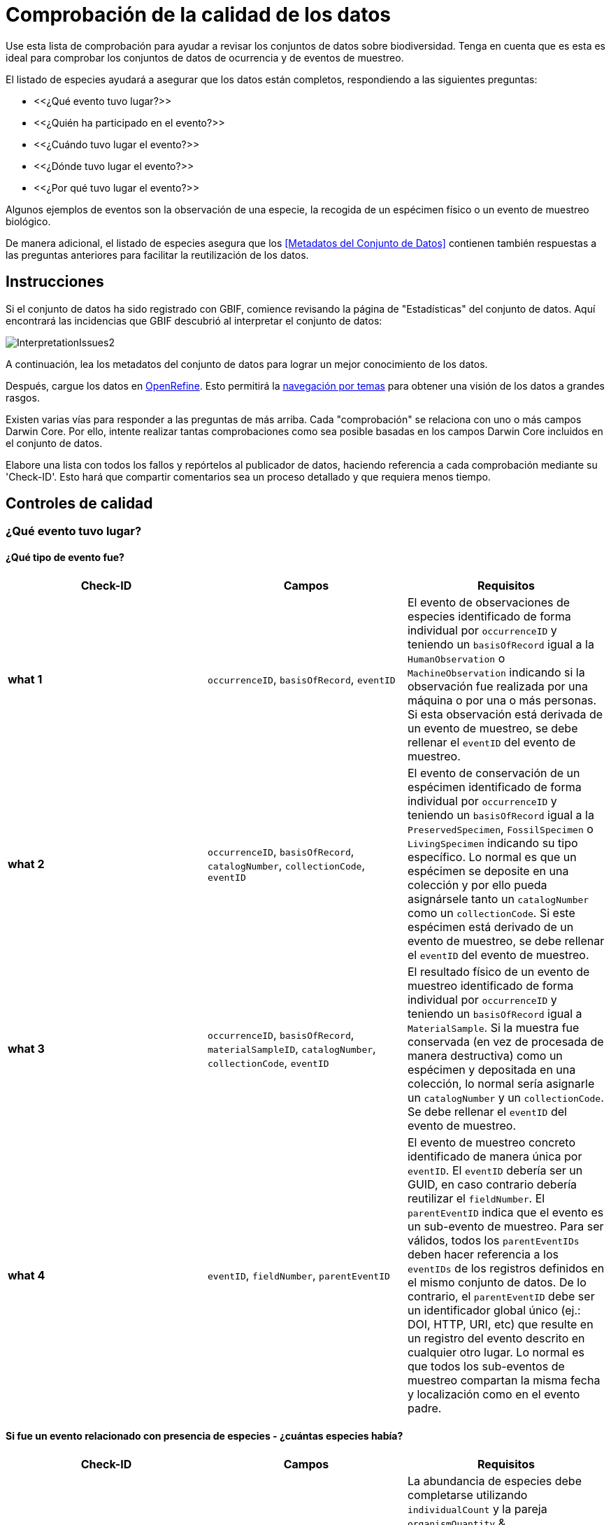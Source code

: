 = Comprobación de la calidad de los datos

Use esta lista de comprobación para ayudar a revisar los conjuntos de datos sobre biodiversidad. Tenga en cuenta que es esta es ideal para comprobar los conjuntos de datos de ocurrencia y de eventos de muestreo.

El listado de especies ayudará a asegurar que los datos están completos, respondiendo a las siguientes preguntas:

* <<¿Qué evento tuvo lugar?>>
* <<¿Quién ha participado en el evento?>>
* <<¿Cuándo tuvo lugar el evento?>>
* <<¿Dónde tuvo lugar el evento?>>
* <<¿Por qué tuvo lugar el evento?>>

Algunos ejemplos de eventos son la observación de una especie, la recogida de un espécimen físico o un evento de muestreo biológico.

De manera adicional, el listado de especies asegura que los <<Metadatos del Conjunto de Datos>> contienen también respuestas a las preguntas anteriores para facilitar la reutilización de los datos.

== Instrucciones

Si el conjunto de datos ha sido registrado con GBIF, comience revisando la página de "Estadísticas" del conjunto de datos. Aquí encontrará las incidencias que GBIF descubrió al interpretar el conjunto de datos:

image::ipt2/InterpretationIssues2.png[]

A continuación, lea los metadatos del conjunto de datos para lograr un mejor conocimiento de los datos.

Después, cargue los datos en https://openrefine.org/[OpenRefine]. Esto permitirá la https://docs.openrefine.org/manual/facets[navegación por temas] para obtener una visión de los datos a grandes rasgos.

Existen varias vías para responder a las preguntas de más arriba. Cada "comprobación" se relaciona con uno o más campos Darwin Core. Por ello, intente realizar tantas comprobaciones como sea posible basadas en los campos Darwin Core incluidos en el conjunto de datos.

Elabore una lista con todos los fallos y repórtelos al publicador de datos, haciendo referencia a cada comprobación mediante su 'Check-ID'. Esto hará que compartir comentarios sea un proceso detallado y que requiera menos tiempo.

== Controles de calidad

=== ¿Qué evento tuvo lugar?

==== ¿Qué tipo de evento fue?

|===
| Check-ID | Campos | Requisitos

| *what 1* | `occurrenceID`, `basisOfRecord`, `eventID`  | El evento de observaciones de especies identificado de forma individual por `occurrenceID` y teniendo un `basisOfRecord` igual a la `HumanObservation` o `MachineObservation` indicando si la observación fue realizada por una máquina o por una o más personas. Si esta observación está derivada de un evento de muestreo, se debe rellenar el `eventID` del evento de muestreo.
| *what 2* | `occurrenceID`, `basisOfRecord`, `catalogNumber`, `collectionCode`, `eventID`  | El evento de conservación de un espécimen identificado de forma individual por `occurrenceID` y teniendo un `basisOfRecord` igual a la `PreservedSpecimen`, `FossilSpecimen` o `LivingSpecimen` indicando su tipo específico. Lo normal es que un espécimen se deposite en una colección y por ello pueda asignársele tanto un `catalogNumber` como un `collectionCode`. Si este espécimen está derivado de un evento de muestreo, se debe rellenar el `eventID` del evento de muestreo.
| *what 3* | `occurrenceID`, `basisOfRecord`, `materialSampleID`, `catalogNumber`, `collectionCode`, `eventID`  | El resultado físico de un evento de muestreo identificado de forma individual por `occurrenceID` y teniendo un `basisOfRecord` igual a `MaterialSample`. Si la muestra fue conservada (en vez de procesada de manera destructiva) como un espécimen y depositada en una colección, lo normal sería asignarle un `catalogNumber` y un `collectionCode`. Se debe rellenar el `eventID` del evento de muestreo.
| *what 4* | `eventID`, `fieldNumber`, `parentEventID`   | El evento de muestreo concreto identificado de manera única por `eventID`. El `eventID` debería ser un GUID, en caso contrario debería reutilizar el `fieldNumber`. El `parentEventID` indica que el evento es un sub-evento de muestreo. Para ser válidos, todos los `parentEventIDs` deben hacer referencia a los `eventIDs` de los registros definidos en el mismo conjunto de datos. De lo contrario, el `parentEventID` debe ser un identificador global único (ej.: DOI, HTTP, URI, etc) que resulte en un registro del evento descrito en cualquier otro lugar. Lo normal es que todos los sub-eventos de muestreo compartan la misma fecha y localización como en el evento padre.
|===

==== Si fue un evento relacionado con presencia de especies - ¿cuántas especies había?

|===
| Check-ID | Campos | Requisitos

| *what 5* | `individualCount`, `organismQuantity`, `organismQuantityType`, `occurrenceStatus` | La abundancia de especies debe completarse utilizando `individualCount` y la pareja `organismQuantity` & `organismQuantityType`. Para la abundancia relativa utiliza la pareja `organismQuantity` & `organismQuantityType` con valores para `organismQuantityType` procedentes del {latest-quantity-type}[Vocabulario GBIF para los Tipos Cuantitativos]. La abundancia cero (ausencia de especies) debe estar acompañada de `occurrenceStatus` marcada como "ausencia" por el {latest-occurrence-status}.xml[Vocabulario GBIF para el Estado de los Registros].
|===

==== Si fue un evento relacionado con presencia de especies - ¿qué especies había?

|===
| Check-ID | Campos | Requisitos

| *what 6* | `scientificName`, `taxonRank`, `kingdom`, `phylum`, `class`, `order`, `family`, `genus`, `subgenus` | El nombre científico completo con información sobre el autor y la fecha si se conocen debe ser incluidos en `scientificName`. Para evitar la ambigüedad, el `taxonRank` del nombre científico debería ser proporcionado como se indica en el {latest-rank}[Vocabulario GBIF sobre Clasificación Taxonómica]. Para evitar la ambigüedad, se debería también proporcionar el mayor nivel de taxonomía posible: `kingdom`, `phylum`, `class`, `order`, `family`, `genus`.
| *what 7* | `taxonID`, `nameAccordingTo`, `nameAccordingToID` | El identificador para el Taxón asignado al sujeto. Si el taxón se define de acuerdo a fuente bien conocidas, se recomienda rellenar el `nameAccordingTo` con el nombre de la fuente y el `nameAccordingToID` con el identificador para el Taxón asignado por la fuente (igual que en `taxonID`).
|===

==== Case 1: Observación de especies con una cámara trampa

|===
| Campo | Valor | Limitaciones

| `occurrenceID` | "HAMAARAG:T0_L_049:6199" | Debe ser un GUID o lo más cercano posible a un identificador único y global. Identificadores de números enteros no son validos.
| `basisOfRecord` | "MachineObservation" | Debe coincidir con el {latest-basis-of-record}[Vocabulario de Tipos Darwin Core]
| `individualCount` | 1 | Debe ser un número entero, 0 o superior
| `organismQuantity` | 1 | Debe estar emparejado con `organismQuantityType`
| `organismQuantityType` | "individuals" | Debe coincidir con el {latest-quantity-type}[Vocabulario GBIF sobre los Tipos Cuantitativos]
| `occurrenceStatus` | "present" | Debe coincidir con el {latest-occurrence-status}[Vocabulario GBIF sobre el Estado de los Registros]
| `scientificName` | "Canis aureus Linnaeus, 1758" | Debe ser el nombre científico completo, con información sobre el autor y la fecha si se conoce.
| `taxonRank` | "species" | Debe coincidir con el {latest-rank}[Vocabulario GBIF sobre Clasificación de Taxones]
| `kingdom` | "Animalia" | Debe ser el nombre científico completo del reino en el que está clasificado el taxón.
| `phylum` | "Chordata" | Debe ser el nombre científico completo del filo o división en el que está clasificado el taxón.
| `class` | "Mammalia" | Debe ser el nombre científico completo de la clase en la que está clasificado el taxón.
| `order` | "Carnivora" | Debe ser el nombre científico completo del orden en el que está clasificado el taxón.
| `family` | "Canidae" | Debe ser el nombre científico completo de la familia en la que está clasificado el taxón.
| `genus` | "Canis Linnaeus, 1758" | Debe ser el nombre científico completo del género en el que está clasificado el taxón.
| `taxonID` | http://www.gbif.org/species/5219219 | Debe ser un GUID o un identificador relacionado con la fuente.
| `nameAccordingTo` | "GBIF Backbone Taxonomy, May 2016" | Debe ser una referencia que incluya fecha
| `nameAccordingToID` | "http://www.gbif.org/dataset/d7dddbf4-2cf0-4f39-9b2a-bb099caae36c" | Debe ser un GUID o un identificador para la fuente
|===

=== ¿Quién participó en el evento?

|===
| Check-ID | Campos | Requisitos

| *who 1* | `recordedBy` | Los nombres completos de cada persona que participó en el evento (ej.: colectando, observando, etc.) deberían ser introducidos en `recordedBy` utilizando la barra vertical como un separador. Tenga en cuenta que existe un campo separado para indicar la(s) persona(s) que realizó la identificación (ver más abajo).
| *who 2* | `institutionCode`, `ownerInstitutionCode` | Un nombre o acrónimo de la institución que participó en el evento puede ser incluido en `institutionCode` y `ownerInstitutionCode`. Éstos pueden ser diferentes ya que `institutionCode` puede tener la custodia física de un espécimen y `ownerInstitutionCode` puede tener la propiedad legal del espécimen.
| *who 3* | `identifiedBy` | Los nombres completos de cada persona, grupo u organización responsable de asignar el Taxón al sujeto en cuestión deberían se introducidos en `identifiedBy` utilizando la barra vertical como separador.
|===

==== Caso 1: Dos personas diferentes colectando e identificando un espécimen

|===
| Campo | Valor | Limitaciones

| `recordedBy` | "Ole Karsholt" | Debe ser el nombre de una o más personas
| `institutionCode` | "ZMUC" | Debe ser un acrónimo o nombre de una institución
| `ownerInstitutionCode` | "ZMUC" | Debe ser un acrónimo o nombre de una institución
| `identifiedBy` | "Jan Pedersen" | Debe ser el nombre de una o más personas, grupo u organizaciones
|===

=== ¿Cuándo tuvo lugar el evento?

|===
| Check-ID | Campos | Requisitos

| *when 1* | `eventDate` | La fecha, fecha-hora, rango de fecha o rango de fecha-hora durante la cual ocurrió el Evento debería ser introducido en `eventDate` en formato https://en.wikipedia.org/wiki/ISO_8601[ISO 8601]. Las fechas parciales pueden ser proporcionadas si incluyen al menos un año y mes, ej.: "2007-03".
| *when 2* | `verbatimEventDate` | Si hay que convertir el valor original en https://en.wikipedia.org/wiki/ISO_8601[ISO 8601] `verbatimEventDate` debería ser completado con ese valor original.
| *when 3* | `eventTime`, `year`, `month`, `day`, `startDayOfYear` | Aunque parezca repetitivo, se recomienda intentar rellenar el `year`, `month`, `day`, `eventTime` y `startDayOfYear` para fechas/fechas-horas únicas. Si la resolución de la fecha de inicio es específica para el día, rellenar en `startDayOfYear`.
| *when 4* | `eventTime`, `year`, `month`, `day`, `startDayOfYear`, `endDayOfYear` | Aunque parezca repetitivo, se recomienda intentar rellenar lo más completo posible el `year`, `month`, `day`, `startDayOfYear` y `endDayOfYear` en el caso de rangos de fechas. Si el rango de fechas abarca varios días, dejar en blanco el campo `day`.  Si el rango de fechas abarca varios meses, dejar en blanco el campo `month`. Si el rango de fechas abarca varios años, dejar en blanco el campo `year`. Si la resolución de la fecha de inicio es específica para el día, rellenar en `startDayOfYear`. Si la resolución de la fecha de fin es específica para el día, rellenar en `endDayOfYear`.
| *when 5* | `eventRemarks` | Si no se puede rellenar el campo `eventDate`, se debería al menos proporcionar una explicación en el campo `eventRemarks`
|===

==== Caso 1: Fecha única

|===
| Campo | Valor | Limitaciones

| `eventDate` | 2007-03-20 | Debe estar en formato https://en.wikipedia.org/wiki/ISO_8601[ISO 8601]
| `year` | 2007 | Debe ser un año de cuatro dígitos
| `month` | 3 | Debe estar entre 1-12
| `day` | 20 | Debe estar entre 1-31
| `startDayOfYear` | 79 | Debe estar entre 1-366
| `verbatimEventDate` | "Mar 20, 07" | La fecha original o la descripción de la fecha
|===

==== Caso 2: Rango de fecha-hora abarcando varios días

|===
| Campo | Valor

| `eventDate` | 2007-03-20T00:00:00Z/2007-03-27T06:00:00Z
| `eventTime` | 00:00:00Z/06:00:00Z
| `year` | 2007
| `month` | 3
| `day` |
| `startDayOfYear` | 79
| `endDayOfYear` | 86
| `verbatimEventDate` | "La tercera semana de Marzo de 2007, durante 6 horas, empezando a medianoche."
|===

==== Caso 3: Fecha parcial

|===
| Campo | Valor

| `eventDate` | 2007-03
| `year` | 2007
| `month` | 3
| `day` |
| `eventRemarks` | "El día exacto de la colecta nunca se registró"
|===

==== Caso 4: Falta fecha

|===
| Campo | Valor

| `eventRemarks` | "La fecha del evento no se encontró en los datos heredados"
|===

=== ¿Dónde tuvo lugar el evento?

|===
| Check-ID | Campos | Requisitos

| *where 1* | `decimalLatitude`, `decimalLongitude`, `geodeticDatum` | Las coordenadas de localización por puntos se deben introducir en grados decimales en `decimalLatitude` y `decimalLongitude`. El sistema de referencia espacial en el que se basan las coordenadas se debe introducir en `geodeticDatum` utilizando el código EPSG si se conoce, ej.: "EPSG:4326". De lo contrario, se debe usar un vocabulario controlado para el nombre o código del `geodeticDatum` si se conoce, ej.: "WGS84". Si ninguno de estos es conocido, utilizar el valor "unknown".
| *where 2* |`footprintWKT`, `footprintSRS` | Para proporcionar una localización específica por forma introduzca una representación en archivo de Text Bien Conocido (WKT, por sus siglas en inglés) para la forma en el campo `footprintWKT`. El sistema de referencia espacial en el que se basa la forma se debe introducir en `footprintSRS` utilizando el código EPSG, ej.: "EPSG:4326".
| *where 3* |`coordinateUncertaintyInMeters`, `dataGeneralizations` | `coordinateUncertaintyInMeters` debe expresar la incertidumbre de la lectura del GPS en metros. Para grandes incertidumbres (más de 1.000 metros) comprobar `dataGeneralizations` para ver si la localización fue generalizada a propósito, ej.: para proteger especies sensibles.
| *where 4* |`verbatimCoordinates`, `verbatimLatitude`, `verbatimLongitude`, `verbatimCoordinateSystem`, `verbatimSRS` | Si las coordenadas originales de localización por puntos tuvieran que ser convertidas desde otro sistema de coordenadas como 'grados minutos segundos' `verbatimCoordinates`, `verbatimLatitude`, `verbatimLongitude`, `verbatimCoordinateSystem`, `verbatimSRS` deberían ser rellenados con las coordenadas originales de la Localización.
| *where 5* | `dataGeneralizations` | Si se tomaron acciones para expresar la localización por puntos de manera menos específica que la original o la coordinateUncertaintyInMeters es muy alta, se debe introducir una explicación en `dataGeneralizations`.
| *where 6* |`informationWitheld` | Si la localización por puntos debe estar presente pero no se ha introducido, debería proporcionarse una explicación en `informationWitheld`.
| *where 7* | `georeferenceRemarks` | Si la localización por puntos no existe o se ha calculado a partir del centro de una celda (en comparación a las lecturas GPS), se debería introducir una explicación en `georeferenceRemarks`.
| *where 8* | `continent`, `waterBody`, `islandGroup`, `island`, `country`, `countryCode`, `stateProvince`, `county`, `municipality`, `locality`, `locationRemarks` | Se debe proporcionar tanta información adicional sobre la localización como sea posible. Si no se puede proporcionar el `country` y el `countryCode`, se debería introducir una explicación de por qué en `locationRemarks`
|===

==== Caso 1: Localización por puntos convertida de grados minutos segundos a grados decimales

|===
| Campo | Valor | Limitaciones

| `decimalLatitude` | 42.4566 | Debe estar entre -90 y 90, ambos inclusive
| `decimalLongitude` | -76.45442 | Debe estar entre -180 y 180, ambos inclusive
| `geodeticDatum` | "EPSG:4326" | Idealmente un http://spatialreference.org/ref/epsg/wgs-84/[código EPSG] o vocabulario controlado, si no "unknown"
| `coordinateUncertaintyInMeters` | 500 | Cero NO es un valor válido
| `verbatimCoordinates` | 42° 27' 23.76", -76° 27' 15.91" |
| `verbatimLatitude` | 42° 27' 23.76" |
| `verbatimLongitude` | -76° 27' 15.91" |
| `verbatimCoordinateSystem` | "grados minutos segundos" |
| `continent` | "North America" | Preferiblemente nombres en inglés de acuerdo a http://www.getty.edu/research/tools/vocabularies/tgn/[Tesauros de Nombres Geográficos de Getty]
| `country` | "United States" | Preferiblemente nombres en inglés de acuerdo a http://www.getty.edu/research/tools/vocabularies/tgn/[Tesauros de Nombres Geográficos de Getty]
| `countryCode` | "US" | Deben ser https://en.wikipedia.org/wiki/ISO_3166-1_alpha-2[códigos de países ISO 3166-1-alpha-2]
| `stateProvince` | "New York" |
| `county` | "Tomkins County" |
| `locality` | "Ithaca, Forest Home, CU Rifle Range" | Debe ser una descripción específica del lugar
|===

==== Caso 2: Localización por puntos que fue generalizada

|===
| Campo | Valor

| `decimalLatitude` | 42.44
| `decimalLongitude` | -76.33
| `geodeticDatum` | "EPSG:4326"
| `coordinateUncertaintyInMeters` | 5000
| `dataGeneralizations` | "Localización por puntos difuminada por un factor de 5.000m"
|===

==== Caso 3: La localización por puntos existe pero no se ha proporcionado

|===
| Campo | Valor

| `informationWitheld` | "Localización por puntos escondida para proteger especies sensibles. Disponible mediante solicitud."
|===

==== Caso 4: La localización por puntos no existe

|===
| Campo | Valor

| `dataGeneralizations` | "La localización por puntos no se encontró en los datos heredados"
|===

=== ¿Por qué tuvo lugar el evento?

|===
| Check-ID | Campos | Requisitos

| *why 1* | `samplingProtocol`, `sampleSizeValue`, `sampleSizeUnit`, `samplingEffort`, `eventRemarks` | El nombre del método o protocolo de muestreo utilizado para crear el evento debe ser introducido en `samplingProtocol`. Una URL referenciando la descripción es preferible a extensas descripciones de métodos. Un protocolo de muestreo debe definir su área, duración, etc. utilizando la pareja `sampleSizeValue` & `sampleSizeUnit`, con valores para `sampleSizeUnit` procedentes del {latest-unit-of-measurement}[Vocabulario de Unidades de Medidas]. Se pueden introducir descripciones más genéricas del esfuerzo o duración del muestreo en `samplingEffort`. Si se desconoce la información sobre el área o la duración, `eventRemarks` debe proporcionar una explicación de por qué.
|===

==== Caso 1: Debido a un esquema de monitoreo de mariposas

|===
| Campo | Valor | Limitaciones

| `samplingProtocol` | "Caminatas polares" | Debe ser un nombre corto o un URL con referencia a un método o protocolo de muestreo
| `sampleSizeValue` | 250 | Debe emparejarse con `sampleSizeUnit`
| `sampleSizeUnit` | "square_metre" | Debe coincidir con el {latest-unit-of-measurement}[Vocabulario de Unidades de Medida]
| `samplingEffort` | "Un promedio de 30 minutos caminando en el transecto" | Puede ser una descripción de texto libre
| `eventRemarks` | "No se obtienen registros de Lepidoptera en todo el transecto" | Puede ser una descripción de texto libre
|===

== Metadatos del conjunto de datos

Los metadatos del conjunto de datos deberían contener suficiente información para facilitar la reutilización de los datos y se previene la malinterpretaciones. Los publicadores deberían también proporcionar evidencias del rigor con el que se obtuvieron los datos y agradecer a sus varios contribuidores y financiadores. En última instancia, esto puede conducir a nuevas fuentes de financiación y colaboración.

|===
| Campo | Requisitos | Ejemplos

| `Title` | es un nombre conciso que describe los contenidos del conjunto de datos y que lo distingue de otros. | _"Reef Life Survey: Global reef fish dataset"_, _"Insects from light trap (1992–2009), rooftop Zoological Museum, Copenhagen"_
| `Description` | es un párrafo (resumen) corto que describe el contenido del conjunto de datos. | _"Este conjunto de datos contiene registros de peces óseos y elasmobranquios colectados por buceadores de Reef Life Survey (RLS) en transectos de 50 m en arrecifes de coral rocosos poco profundos de todo el mundo. La información sobre abundancia está disponible para todos los registros encontrados dentro de unos límites de muestreo cuantitativos (franjas de 50 x 5 m durante una única inmersión a cada lado de la línea del transecto, distinguido cada uno como un Bloque), y los registros fuera de muestreo se identifican únicamente como presencias (Método 0)."_
| `Publishing Organization` | la organización responsable de la publicación (producción, lanzamiento y tenencia) de este recurso. | _"Reef Life Survey"_
| `License` | debe ser una de las tres opciones legibles por máquinas (CC0 1.0, CC-BY 4.0 o CC-BY-NC 4.0), que proporcionan una forma estandarizada para definir los usos apropiados del conunto de datos. | _"Este trabajo está protegido por una  http://creativecommons.org/licenses/by/4.0/legalcode[Liciencia Creative Commons de Reconocimiento (CC-BY) 4.0]."_
| `Creator(s)` | las personas y organizaciones que crearon el conjunto de datos, en orden de prioridad. Se recomienda utilizar un identificador personal como ORCID o ResearcherID. | _"John Smith, jsmith@gbif.org, http://orcid.org/0000-0002-1825-0097"_
| `Metadata Provider(s)` | las personas y organizaciones que escribieron los metadatos del conjunto de datos, en orden de prioridad. Se recomienda utilizar un identificador personal como ORCID o ResearcherID. | _"John Smith, jsmith@gbif.org, http://orcid.org/0000-0002-1825-0097"_
| `Contact(s)` | las personas y organizaciones que deberían ser contactadas para obtener más información sobre el recurso o a las que se deben comunicar los problemas que presenta el conjunto de datos. Se recomienda utilizar un identificador personal como ORCID o ResearcherID. | _"John Smith, jsmith@gbif.org, http://orcid.org/0000-0002-1825-0097"_
| `Project Identifier` | es un GUID u otro identificador que está cerca de ser global y único. _Tenga en cuenta que esto es obligatorio para proyectos BID._ | _"BID-AF2015-0134-REG"_
| `Sampling Methods` | información sobre la metodología de muestreo utilizada en la creación del conjunto de datos, similar a la sección de métodos de un artículo científico. _Tenga en cuenta que esto es obligatorio para conjuntos de datos de eventos de muestreo._ | _Ver https://cloud.gbif.org/griis/resource?r=global#methods[here]_
| `Citation` | cómo debería ser citado el conjunto de datos. Se recomienda encarecidamente utilizar el xref:citation.adoc[Formato de Citas del IPT] (basado en el formato de citas preferido por DataCite's y que cumple la  https://www.force11.org/datacitation[Declaración Conjunta de los Principios de Citas de Datos]). | _"Edgar G J, Stuart-Smith R D (2014): Reef Life Survey: Global reef fish dataset. v2.0. Reef Life Survey. Dataset/Sampling event. http://doi.org/10.15468/qjgwba"_
|===
